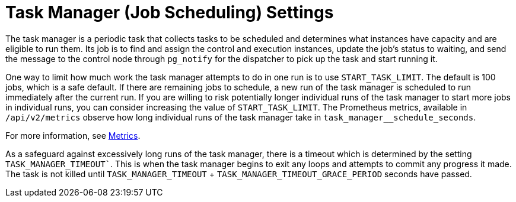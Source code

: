 [id="con-controller-task-manager-settings"]

= Task Manager (Job Scheduling) Settings

The task manager is a periodic task that collects tasks to be scheduled and determines what instances have capacity and are eligible to run them. 
Its job is to find and assign the control and execution instances, update the job's status to waiting, and send the message to the control node through `pg_notify` for the dispatcher to pick up the task and start running it.

//Avoid talking about what used to happen.
//As mentioned in xref:ref-controller-performance-improvements[Performance improvements], a number of optimizations and refactors of this process were implemented in version 4.3. One such refactor was to fix a defect that when the task manager did reach its timeout, it was terminated in such a way that it did not make any progress. Multiple changes were implemented to fix this, so that as the task manager approaches its timeout, it makes an effort to exit and commit any progress made on that run. These issues generally arise when there are thousands of pending jobs, so may not be applicable to your use case.

One way to limit how much work the task manager attempts to do in one run is to use `START_TASK_LIMIT`. 
The default is 100 jobs, which is a safe default. 
If there are remaining jobs to schedule, a new run of the task manager is scheduled to run immediately after the current run. 
If you are willing to risk potentially longer individual runs of the task manager to start more jobs in individual runs, you can consider increasing the value of `START_TASK_LIMIT`. 
The Prometheus metrics, available in `/api/v2/metrics` observe how long individual runs of the task manager take in `task_manager__schedule_seconds`.

For more information, see xref:assembly-controller-metrics[Metrics].

As a safeguard against excessively long runs of the task manager, there is a timeout which is determined by the setting `TASK_MANAGER_TIMEOUT``.
This is when the task manager begins to exit any loops and attempts to commit any progress it made. 
The task is not killed until `TASK_MANAGER_TIMEOUT` + `TASK_MANAGER_TIMEOUT_GRACE_PERIOD` seconds have passed.